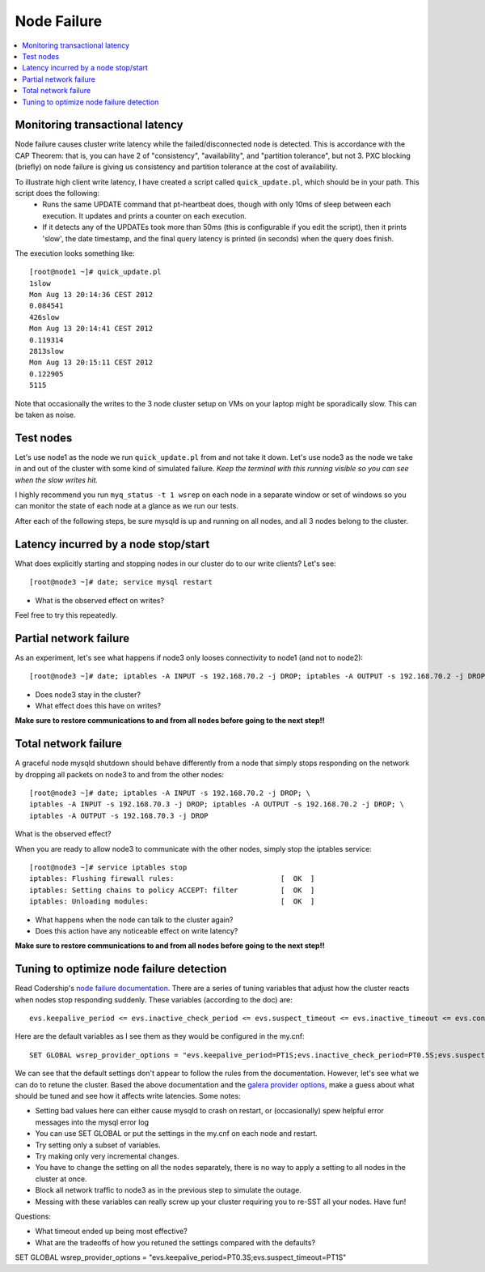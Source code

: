 Node Failure
======================

.. contents:: 
   :backlinks: entry
   :local:


Monitoring transactional latency
-------------------------------

Node failure causes cluster write latency while the failed/disconnected node is detected.  This is accordance with the CAP Theorem:  that is, you can have 2 of "consistency", "availability", and "partition tolerance", but not 3.  PXC blocking (briefly) on node failure is giving us consistency and partition tolerance at the cost of availability.  

To illustrate high client write latency, I have created a script called ``quick_update.pl``, which should be in your path.  This script does the following:
	- Runs the same UPDATE command that pt-heartbeat does, though with only 10ms of sleep between each execution. It updates and prints a counter on each execution. 
	- If it detects any of the UPDATEs took more than 50ms (this is configurable if you edit the script), then it prints 'slow', the date timestamp, and the final query latency is printed (in seconds) when the query does finish.  

The execution looks something like::

	[root@node1 ~]# quick_update.pl 
	1slow
	Mon Aug 13 20:14:36 CEST 2012
	0.084541
	426slow
	Mon Aug 13 20:14:41 CEST 2012
	0.119314
	2813slow
	Mon Aug 13 20:15:11 CEST 2012
	0.122905
	5115

Note that occasionally the writes to the 3 node cluster setup on VMs on your laptop might be sporadically slow. This can be taken as noise.  

Test nodes
----------

Let's use node1 as the node we run ``quick_update.pl`` from and not take it down.  Let's use node3 as the node we take in and out of the cluster with some kind of simulated failure.  *Keep the terminal with this running visible so you can see when the slow writes hit.*

I highly recommend you run ``myq_status -t 1 wsrep`` on each node in a separate window or set of windows so you can monitor the state of each node at a glance as we run our tests.

After each of the following steps, be sure mysqld is up and running on all nodes, and all 3 nodes belong to the cluster.

Latency incurred by a node stop/start
--------------------------------------

What does explicitly starting and stopping nodes in our cluster do to our write clients?  Let's see::

	[root@node3 ~]# date; service mysql restart

- What is the observed effect on writes?  

Feel free to try this repeatedly.


Partial network failure
----------------------------

As an experiment, let's see what happens if node3 only looses connectivity to node1 (and not to node2)::

	[root@node3 ~]# date; iptables -A INPUT -s 192.168.70.2 -j DROP; iptables -A OUTPUT -s 192.168.70.2 -j DROP

- Does node3 stay in the cluster?
- What effect does this have on writes?

**Make sure to restore communications to and from all nodes before going to the next step!!**


Total network failure
--------------------

A graceful node mysqld shutdown should behave differently from a node that simply stops responding on the network by dropping all packets on node3 to and from the other nodes::

	[root@node3 ~]# date; iptables -A INPUT -s 192.168.70.2 -j DROP; \
	iptables -A INPUT -s 192.168.70.3 -j DROP; iptables -A OUTPUT -s 192.168.70.2 -j DROP; \
	iptables -A OUTPUT -s 192.168.70.3 -j DROP

What is the observed effect?  

When you are ready to allow node3 to communicate with the other nodes, simply stop the iptables service::

	[root@node3 ~]# service iptables stop
	iptables: Flushing firewall rules:                         [  OK  ]
	iptables: Setting chains to policy ACCEPT: filter          [  OK  ]
	iptables: Unloading modules:                               [  OK  ]

- What happens when the node can talk to the cluster again?
- Does this action have any noticeable effect on write latency?

**Make sure to restore communications to and from all nodes before going to the next step!!**


Tuning to optimize node failure detection
-----------------------------------------

Read Codership's `node failure documentation <http://www.codership.com/wiki/doku.php?id=node_failure>`_.  There are a series of tuning variables that adjust how the cluster reacts when nodes stop responding suddenly.  These variables (according to the doc) are::

	evs.keepalive_period <= evs.inactive_check_period <= evs.suspect_timeout <= evs.inactive_timeout <= evs.consensus_timeout

Here are the default variables as I see them as they would be configured in the my.cnf::

	SET GLOBAL wsrep_provider_options = "evs.keepalive_period=PT1S;evs.inactive_check_period=PT0.5S;evs.suspect_timeout=PT5S;evs.inactive_timeout=PT15S;evs.consensus_timeout=PT30S"

We can see that the default settings don't appear to follow the rules from the documentation.  However, let's see what we can do to retune the cluster.  Based the above documentation and the `galera provider options <http://www.codership.com/wiki/doku.php?id=galera_parameters_0.8>`_, make a guess about what should be tuned and see how it affects write latencies.  Some notes:

- Setting bad values here can either cause mysqld to crash on restart, or (occasionally) spew helpful error messages into the mysql error log
- You can use SET GLOBAL or put the settings in the my.cnf on each node and restart.
- Try setting only a subset of variables. 
- Try making only very incremental changes.
- You have to change the setting on all the nodes separately, there is no way to apply a setting to all nodes in the cluster at once.
- Block all network traffic to node3 as in the previous step to simulate the outage.
- Messing with these variables can really screw up your cluster requiring you to re-SST all your nodes.  Have fun!

Questions:

- What timeout ended up being most effective?
- What are the tradeoffs of how you retuned the settings compared with the defaults? 


SET GLOBAL wsrep_provider_options = "evs.keepalive_period=PT0.3S;evs.suspect_timeout=PT1S"